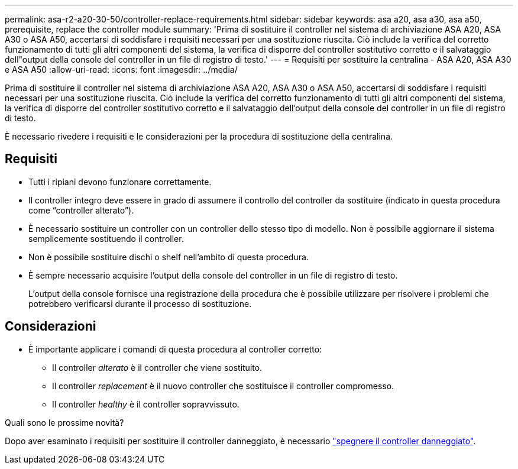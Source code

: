 ---
permalink: asa-r2-a20-30-50/controller-replace-requirements.html 
sidebar: sidebar 
keywords: asa a20, asa a30, asa a50, prerequisite, replace the controller module 
summary: 'Prima di sostituire il controller nel sistema di archiviazione ASA A20, ASA A30 o ASA A50, accertarsi di soddisfare i requisiti necessari per una sostituzione riuscita.  Ciò include la verifica del corretto funzionamento di tutti gli altri componenti del sistema, la verifica di disporre del controller sostitutivo corretto e il salvataggio dell"output della console del controller in un file di registro di testo.' 
---
= Requisiti per sostituire la centralina - ASA A20, ASA A30 e ASA A50
:allow-uri-read: 
:icons: font
:imagesdir: ../media/


[role="lead"]
Prima di sostituire il controller nel sistema di archiviazione ASA A20, ASA A30 o ASA A50, accertarsi di soddisfare i requisiti necessari per una sostituzione riuscita.  Ciò include la verifica del corretto funzionamento di tutti gli altri componenti del sistema, la verifica di disporre del controller sostitutivo corretto e il salvataggio dell'output della console del controller in un file di registro di testo.

È necessario rivedere i requisiti e le considerazioni per la procedura di sostituzione della centralina.



== Requisiti

* Tutti i ripiani devono funzionare correttamente.
* Il controller integro deve essere in grado di assumere il controllo del controller da sostituire (indicato in questa procedura come "`controller alterato`").
* È necessario sostituire un controller con un controller dello stesso tipo di modello. Non è possibile aggiornare il sistema semplicemente sostituendo il controller.
* Non è possibile sostituire dischi o shelf nell'ambito di questa procedura.
* È sempre necessario acquisire l'output della console del controller in un file di registro di testo.
+
L'output della console fornisce una registrazione della procedura che è possibile utilizzare per risolvere i problemi che potrebbero verificarsi durante il processo di sostituzione.





== Considerazioni

* È importante applicare i comandi di questa procedura al controller corretto:
+
** Il controller _alterato_ è il controller che viene sostituito.
** Il controller _replacement_ è il nuovo controller che sostituisce il controller compromesso.
** Il controller _healthy_ è il controller sopravvissuto.




.Quali sono le prossime novità?
Dopo aver esaminato i requisiti per sostituire il controller danneggiato, è necessario link:controller-replace-shutdown.html["spegnere il controller danneggiato"].
